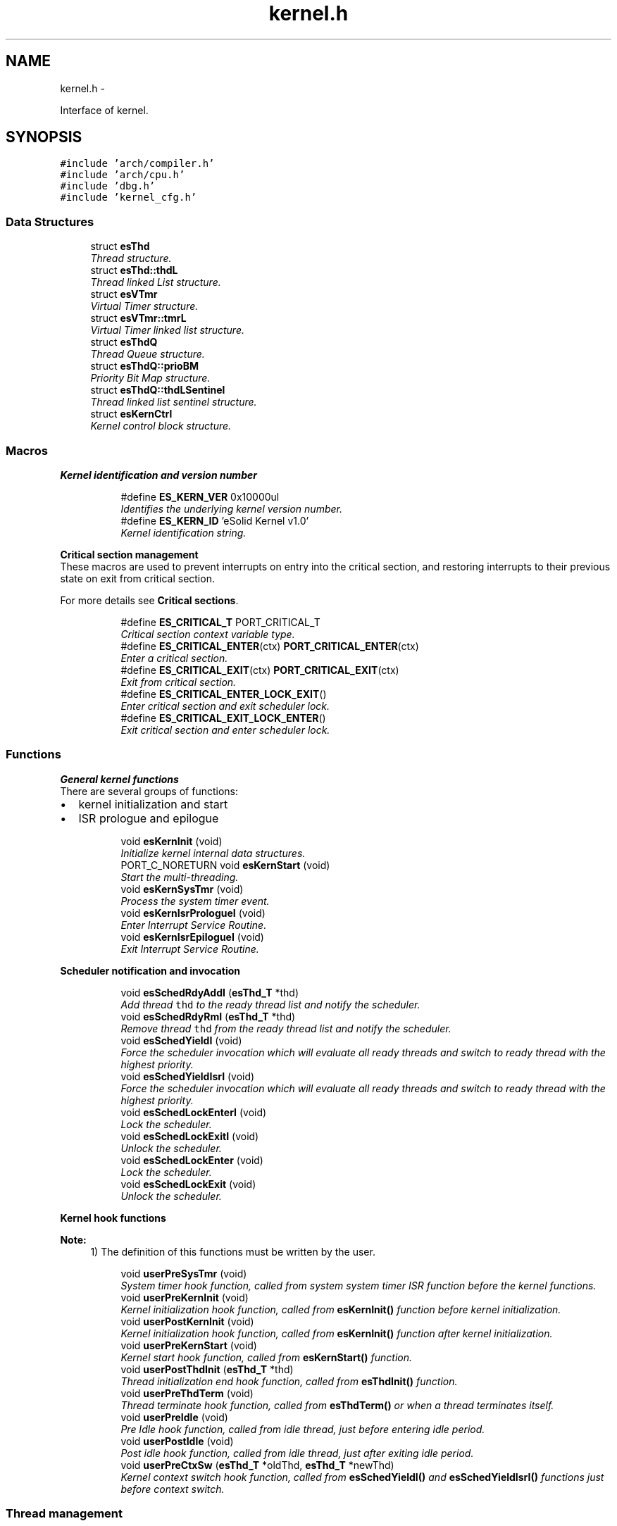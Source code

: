.TH "kernel.h" 3 "Tue Oct 29 2013" "Version 1.0BetaR01" "eSolid - Real-Time Kernel" \" -*- nroff -*-
.ad l
.nh
.SH NAME
kernel.h \- 
.PP
Interface of kernel\&.  

.SH SYNOPSIS
.br
.PP
\fC#include 'arch/compiler\&.h'\fP
.br
\fC#include 'arch/cpu\&.h'\fP
.br
\fC#include 'dbg\&.h'\fP
.br
\fC#include 'kernel_cfg\&.h'\fP
.br

.SS "Data Structures"

.in +1c
.ti -1c
.RI "struct \fBesThd\fP"
.br
.RI "\fIThread structure\&. \fP"
.ti -1c
.RI "struct \fBesThd::thdL\fP"
.br
.RI "\fIThread linked List structure\&. \fP"
.ti -1c
.RI "struct \fBesVTmr\fP"
.br
.RI "\fIVirtual Timer structure\&. \fP"
.ti -1c
.RI "struct \fBesVTmr::tmrL\fP"
.br
.RI "\fIVirtual Timer linked list structure\&. \fP"
.ti -1c
.RI "struct \fBesThdQ\fP"
.br
.RI "\fIThread Queue structure\&. \fP"
.ti -1c
.RI "struct \fBesThdQ::prioBM\fP"
.br
.RI "\fIPriority Bit Map structure\&. \fP"
.ti -1c
.RI "struct \fBesThdQ::thdLSentinel\fP"
.br
.RI "\fIThread linked list sentinel structure\&. \fP"
.ti -1c
.RI "struct \fBesKernCtrl\fP"
.br
.RI "\fIKernel control block structure\&. \fP"
.in -1c
.SS "Macros"

.PP
.RI "\fBKernel identification and version number\fP"
.br

.in +1c
.in +1c
.ti -1c
.RI "#define \fBES_KERN_VER\fP   0x10000ul"
.br
.RI "\fIIdentifies the underlying kernel version number\&. \fP"
.ti -1c
.RI "#define \fBES_KERN_ID\fP   'eSolid Kernel v1\&.0'"
.br
.RI "\fIKernel identification string\&. \fP"
.in -1c
.in -1c
.PP
.RI "\fBCritical section management\fP"
.br
These macros are used to prevent interrupts on entry into the critical section, and restoring interrupts to their previous state on exit from critical section\&.
.PP
For more details see \fBCritical sections\fP\&. 
.PP
.in +1c
.in +1c
.ti -1c
.RI "#define \fBES_CRITICAL_T\fP   PORT_CRITICAL_T"
.br
.RI "\fICritical section context variable type\&. \fP"
.ti -1c
.RI "#define \fBES_CRITICAL_ENTER\fP(ctx)   \fBPORT_CRITICAL_ENTER\fP(ctx)"
.br
.RI "\fIEnter a critical section\&. \fP"
.ti -1c
.RI "#define \fBES_CRITICAL_EXIT\fP(ctx)   \fBPORT_CRITICAL_EXIT\fP(ctx)"
.br
.RI "\fIExit from critical section\&. \fP"
.ti -1c
.RI "#define \fBES_CRITICAL_ENTER_LOCK_EXIT\fP()"
.br
.RI "\fIEnter critical section and exit scheduler lock\&. \fP"
.ti -1c
.RI "#define \fBES_CRITICAL_EXIT_LOCK_ENTER\fP()"
.br
.RI "\fIExit critical section and enter scheduler lock\&. \fP"
.in -1c
.in -1c
.SS "Functions"

.PP
.RI "\fBGeneral kernel functions\fP"
.br
There are several groups of functions:
.IP "\(bu" 2
kernel initialization and start
.IP "\(bu" 2
ISR prologue and epilogue 
.PP

.PP
.in +1c
.in +1c
.ti -1c
.RI "void \fBesKernInit\fP (void)"
.br
.RI "\fIInitialize kernel internal data structures\&. \fP"
.ti -1c
.RI "PORT_C_NORETURN void \fBesKernStart\fP (void)"
.br
.RI "\fIStart the multi-threading\&. \fP"
.ti -1c
.RI "void \fBesKernSysTmr\fP (void)"
.br
.RI "\fIProcess the system timer event\&. \fP"
.ti -1c
.RI "void \fBesKernIsrPrologueI\fP (void)"
.br
.RI "\fIEnter Interrupt Service Routine\&. \fP"
.ti -1c
.RI "void \fBesKernIsrEpilogueI\fP (void)"
.br
.RI "\fIExit Interrupt Service Routine\&. \fP"
.in -1c
.in -1c
.PP
.RI "\fBScheduler notification and invocation\fP"
.br

.in +1c
.in +1c
.ti -1c
.RI "void \fBesSchedRdyAddI\fP (\fBesThd_T\fP *thd)"
.br
.RI "\fIAdd thread \fCthd\fP to the ready thread list and notify the scheduler\&. \fP"
.ti -1c
.RI "void \fBesSchedRdyRmI\fP (\fBesThd_T\fP *thd)"
.br
.RI "\fIRemove thread \fCthd\fP from the ready thread list and notify the scheduler\&. \fP"
.ti -1c
.RI "void \fBesSchedYieldI\fP (void)"
.br
.RI "\fIForce the scheduler invocation which will evaluate all ready threads and switch to ready thread with the highest priority\&. \fP"
.ti -1c
.RI "void \fBesSchedYieldIsrI\fP (void)"
.br
.RI "\fIForce the scheduler invocation which will evaluate all ready threads and switch to ready thread with the highest priority\&. \fP"
.ti -1c
.RI "void \fBesSchedLockEnterI\fP (void)"
.br
.RI "\fILock the scheduler\&. \fP"
.ti -1c
.RI "void \fBesSchedLockExitI\fP (void)"
.br
.RI "\fIUnlock the scheduler\&. \fP"
.ti -1c
.RI "void \fBesSchedLockEnter\fP (void)"
.br
.RI "\fILock the scheduler\&. \fP"
.ti -1c
.RI "void \fBesSchedLockExit\fP (void)"
.br
.RI "\fIUnlock the scheduler\&. \fP"
.in -1c
.in -1c
.PP
.RI "\fBKernel hook functions\fP"
.br

.PP
\fBNote:\fP
.RS 4
1) The definition of this functions must be written by the user\&. 
.RE
.PP

.PP
.in +1c
.in +1c
.ti -1c
.RI "void \fBuserPreSysTmr\fP (void)"
.br
.RI "\fISystem timer hook function, called from system system timer ISR function before the kernel functions\&. \fP"
.ti -1c
.RI "void \fBuserPreKernInit\fP (void)"
.br
.RI "\fIKernel initialization hook function, called from \fBesKernInit()\fP function before kernel initialization\&. \fP"
.ti -1c
.RI "void \fBuserPostKernInit\fP (void)"
.br
.RI "\fIKernel initialization hook function, called from \fBesKernInit()\fP function after kernel initialization\&. \fP"
.ti -1c
.RI "void \fBuserPreKernStart\fP (void)"
.br
.RI "\fIKernel start hook function, called from \fBesKernStart()\fP function\&. \fP"
.ti -1c
.RI "void \fBuserPostThdInit\fP (\fBesThd_T\fP *thd)"
.br
.RI "\fIThread initialization end hook function, called from \fBesThdInit()\fP function\&. \fP"
.ti -1c
.RI "void \fBuserPreThdTerm\fP (void)"
.br
.RI "\fIThread terminate hook function, called from \fBesThdTerm()\fP or when a thread terminates itself\&. \fP"
.ti -1c
.RI "void \fBuserPreIdle\fP (void)"
.br
.RI "\fIPre Idle hook function, called from idle thread, just before entering idle period\&. \fP"
.ti -1c
.RI "void \fBuserPostIdle\fP (void)"
.br
.RI "\fIPost idle hook function, called from idle thread, just after exiting idle period\&. \fP"
.ti -1c
.RI "void \fBuserPreCtxSw\fP (\fBesThd_T\fP *oldThd, \fBesThd_T\fP *newThd)"
.br
.RI "\fIKernel context switch hook function, called from \fBesSchedYieldI()\fP and \fBesSchedYieldIsrI()\fP functions just before context switch\&. \fP"
.in -1c
.in -1c
.SS "Thread management"
Basic thread management services
.PP
For more details see \fBThread Management\fP\&. 
.in +1c
.ti -1c
.RI "#define \fBES_STCK_SIZE\fP(elem)   \fBPORT_STCK_SIZE\fP(elem)"
.br
.RI "\fIConverts the required stack elements into the stack array index\&. \fP"
.ti -1c
.RI "#define \fBES_THD_PRIO_MAX\fP   (\fBCFG_SCHED_PRIO_LVL\fP - 2u)"
.br
.ti -1c
.RI "#define \fBES_THD_PRIO_MIN\fP   (1u)"
.br
.ti -1c
.RI "typedef struct \fBesThd\fP \fBesThd_T\fP"
.br
.RI "\fIThread type\&. \fP"
.ti -1c
.RI "typedef \fBportStck_T\fP \fBesStck_T\fP"
.br
.RI "\fIStack type\&. \fP"
.ti -1c
.RI "void \fBesThdInit\fP (\fBesThd_T\fP *thd, void(*fn)(void *), void *arg, \fBportStck_T\fP *stck, size_t stckSize, uint8_t prio)"
.br
.RI "\fIInitialize the specified thread\&. \fP"
.ti -1c
.RI "void \fBesThdTerm\fP (\fBesThd_T\fP *thd)"
.br
.RI "\fITerminate the specified thread\&. \fP"
.ti -1c
.RI "static \fBPORT_C_INLINE\fP \fBesThd_T\fP * \fBesThdGetId\fP (void)"
.br
.RI "\fIGet the current thread ID\&. \fP"
.ti -1c
.RI "static \fBPORT_C_INLINE\fP uint8_t \fBesThdGetPrio\fP (\fBesThd_T\fP *thd)"
.br
.RI "\fIGet the priority of a thread\&. \fP"
.ti -1c
.RI "void \fBesThdSetPrioI\fP (\fBesThd_T\fP *thd, uint8_t prio)"
.br
.RI "\fISet the priority of a thread\&. \fP"
.ti -1c
.RI "void \fBesThdPostI\fP (\fBesThd_T\fP *thd)"
.br
.RI "\fIPost to thread semaphore\&. \fP"
.ti -1c
.RI "void \fBesThdPost\fP (\fBesThd_T\fP *thd)"
.br
.RI "\fIPost to thread semaphore\&. \fP"
.ti -1c
.RI "void \fBesThdWaitI\fP (void)"
.br
.RI "\fIWait for thread semaphore\&. \fP"
.ti -1c
.RI "void \fBesThdWait\fP (void)"
.br
.RI "\fIWait for thread semaphore\&. \fP"
.in -1c
.SS "Virtual Timer management"

.in +1c
.ti -1c
.RI "typedef uint_fast32_t \fBesTick_T\fP"
.br
.RI "\fITimer tick type\&. \fP"
.ti -1c
.RI "typedef struct \fBesVTmr\fP \fBesVTmr_T\fP"
.br
.RI "\fIVirtual Timer type\&. \fP"
.ti -1c
.RI "void \fBesVTmrInitI\fP (\fBesVTmr_T\fP *vTmr, \fBesTick_T\fP tick, void(*fn)(void *), void *arg)"
.br
.RI "\fIAdd and start a new virtual timer\&. \fP"
.ti -1c
.RI "void \fBesVTmrInit\fP (\fBesVTmr_T\fP *vTmr, \fBesTick_T\fP tick, void(*fn)(void *), void *arg)"
.br
.RI "\fIAdd and start a new virtual timer\&. \fP"
.ti -1c
.RI "void \fBesVTmrTermI\fP (\fBesVTmr_T\fP *vTmr)"
.br
.RI "\fICancel and remove a virtual timer\&. \fP"
.ti -1c
.RI "void \fBesVTmrTerm\fP (\fBesVTmr_T\fP *vTmr)"
.br
.RI "\fICancel and remove a virtual timer\&. \fP"
.ti -1c
.RI "void \fBesVTmrDelay\fP (\fBesTick_T\fP tick)"
.br
.RI "\fIDelay for specified amount of ticks\&. \fP"
.ti -1c
.RI "\fBesTick_T\fP \fBesSysTmrTickGet\fP (void)"
.br
.in -1c
.SS "Thread Queue management"

.in +1c
.ti -1c
.RI "#define \fBPRIO_BM_GRP_INDX\fP   ((\fBCFG_SCHED_PRIO_LVL\fP + PORT_DEF_DATA_WIDTH - 1u) / PORT_DEF_DATA_WIDTH)"
.br
.RI "\fIPriority Bit Map Group Index\&. \fP"
.ti -1c
.RI "typedef struct \fBesThdQ\fP \fBesThdQ_T\fP"
.br
.RI "\fIThread queue type\&. \fP"
.ti -1c
.RI "void \fBesThdQInit\fP (\fBesThdQ_T\fP *thdQ)"
.br
.RI "\fIInitialize Thread Queue\&. \fP"
.ti -1c
.RI "void \fBesThdQTerm\fP (\fBesThdQ_T\fP *thdQ)"
.br
.RI "\fITerminate Thread Queue\&. \fP"
.ti -1c
.RI "void \fBesThdQAddI\fP (\fBesThdQ_T\fP *thdQ, \fBesThd_T\fP *thd)"
.br
.RI "\fIAdd a thread to the Thread Queue\&. \fP"
.ti -1c
.RI "void \fBesThdQRmI\fP (\fBesThdQ_T\fP *thdQ, \fBesThd_T\fP *thd)"
.br
.RI "\fIRemoves the thread from the Thread Queue\&. \fP"
.ti -1c
.RI "\fBesThd_T\fP * \fBesThdQFetchI\fP (const \fBesThdQ_T\fP *thdQ)"
.br
.RI "\fIFetch the first high priority thread from the Thread Queue\&. \fP"
.ti -1c
.RI "\fBesThd_T\fP * \fBesThdQFetchRotateI\fP (\fBesThdQ_T\fP *thdQ, uint_fast8_t prio)"
.br
.RI "\fIFetch the next thread and rotate thread linked list\&. \fP"
.ti -1c
.RI "\fBbool_T\fP \fBesThdQIsEmpty\fP (const \fBesThdQ_T\fP *thdQ)"
.br
.RI "\fIIs thread queue empty\&. \fP"
.in -1c
.SS "Kernel control block"

.in +1c
.ti -1c
.RI "enum \fBesKernState\fP { \fBES_KERN_RUN\fP = 0x00u, \fBES_KERN_INTSRV_RUN\fP = 0x01u, \fBES_KERN_LOCK\fP = 0x02u, \fBES_KERN_INTSRV_LOCK\fP = 0x03u, \fBES_KERN_SLEEP\fP = 0x06u, \fBES_KERN_INIT\fP = 0x08u, \fBES_KERN_INACTIVE\fP = 0x10u }"
.br
.RI "\fIKernel state enumeration\&. \fP"
.ti -1c
.RI "typedef enum \fBesKernState\fP \fBesKernState_T\fP"
.br
.RI "\fIKernel state type\&. \fP"
.ti -1c
.RI "typedef struct \fBesKernCtrl\fP \fBesKernCtrl_T\fP"
.br
.RI "\fIKernel control block type\&. \fP"
.ti -1c
.RI "const volatile \fBesKernCtrl_T\fP \fBgKernCtrl\fP"
.br
.RI "\fIKernel control block\&. \fP"
.in -1c
.SH "Detailed Description"
.PP 
Interface of kernel\&. 


.PP
\fBAuthor:\fP
.RS 4
Nenad Radulovic 
.RE
.PP

.SH "Author"
.PP 
Generated automatically by Doxygen for eSolid - Real-Time Kernel from the source code\&.
